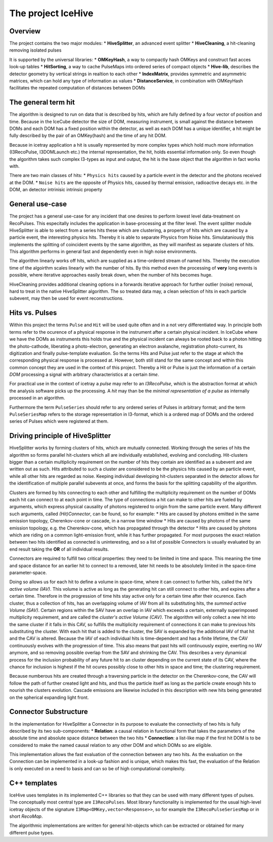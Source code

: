 The project IceHive
=========================


Overview
^^^^^^^^

The project contains the two major modules:
* **HiveSplitter**, an advanced event splitter
* **HiveCleaning**, a hit-cleaning removing isolated pulses

It is supported by the universal libraries:
* **OMKeyHash**, a way to compactly hash OMKeys and construct fast acces look-up tables
* **HitSorting**, a way to cache PulseMaps into ordered series of compact objects
* **Hive-lib**, describes the detector geometry by vertical strings in realtion to each other
* **IndexMatrix**, provides symmetric and asymmetric matrices, which can hold any type of information as values
* **DistanceService**, in combination with OMKeyHash facilitates the repeated computation of distances between DOMs

The general term hit
^^^^^^^^^^^^^^^^^^^^^^^^^^^^^

The algorithm is designed to run on data that is described by hits, which are fully defined by a four vector of position and time. Because in the IceCube detector the size of DOM,  measuring instrument, is small against the distance between DOMs and each DOM has a fixed position within the detector, as well as each DOM has a unique identifier, a hit might be fully described by the pair of an OMKey(hash) and the time of any hit DOM.

Because in icetray application a hit is usually represented by more complex types which hold much more information (I3RecoPulse, I3DOMLaunch etc.) the internal representation, the hit, holds essential information only. So even though the algorithm takes such complex I3-types as input and output, the hit is the base object that the algorithm in fact works with.

There are two main classes of hits:
* ``Physics hits`` caused by a particle event in the detector and the photons received at the DOM.
* ``Noise hits`` are the opposite of Physics hits, caused by thermal emission, radioactive decays etc. in the DOM, an detector intrinisic intrinsic property


General use-case
^^^^^^^^^^^^^^^

The project has a general use-case for any incident that one desires to perform lowest level data-treatment on RecoPulses. This especitally includes the application in base-processing at the filter level.
The event splitter module HiveSplitter is able to select from a series hits these which are clustering, a property of hits which are caused by a particle event, the interesting physics hits. Thereby it is able to separate Physics from Noise hits. Simulataniously this implements the splitting of coincident events by the same algorithm, as they will manifest as separate clusters of hits. This algorithm performs in general fast and dependently even in high noise environments.

The algorithm linearly works off hits, which are supplied as a time-ordered stream of named hits. Thereby the execution time of the algoirthm scales linearly with the number of hits. By this method even the processing of **very** long events is possible, where iterative approaches easily break down, when the number of hits becomes huge.

HiveCleaning provides additional cleaning options in a forwards iterative approach for further outlier (noise) removal, hard to treat in the native HiveSplitter algorithm. The so treated data may, a clean selection of hits in each particle subevent, may then be used for event reconstructions.


Hits vs. Pulses
^^^^^^^^^^^^^^^

Within this project the terms ``Pulse`` and ``Hit`` will be used quite often and in a not very differentiated way. In principle both terms refer to the ocurence of a physical response in the instrument after a certain physical incident. In IceCube where we have the DOMs as instruments this holds true and the physical incident can always be rooted back to a photon hitting the photo-cathode, liberating a photo-electron, generating an electron avalanche, registration photo-current, its digitization and finally pulse-template evaluation. So the terms Hits and Pulse just refer to the stage at which the corresponding physical response is processed at. However, both still stand for the same concept and within this common concept they are used in the context of this project.
Thereby a Hit or Pulse is just the information of a certain *DOM* processing a signal with arbitrary characteristics at a certain *time*.

For practical use in the context of icetray a *pulse* may refer to an *I3RecoPulse*, which is the abstraction format at which the analysis software picks up the processing. A *hit* may than be the *minimal representation of a pulse* as internally processed in an algorithm.

Furthermore the term ``PulseSeries`` should refer to any ordered series of Pulses in arbitrary format;
and the term ``PulseSeriesMap`` refers to the  storage representation in I3-format, which is a ordered map of DOMs and the ordered series of Pulses which were registered at them.



Driving principle of HiveSplitter
^^^^^^^^^^^^^^^^^^^^^^^^^^^^^^^^^

HiveSplitter works by forming clusters of hits, which are mutually connected. Working through the series of hits the algorithm so forms parallel hit-clusters which all are individually established, evolving and concluding.
Hit-clusters bigger than a certain multiplicity requirement on the number of hits they contain are identified as a subevent and are written out as such.
Hits attributed to such a cluster are considered to be the physics hits caused by an particle event, while all other hits are regarded as noise.
Keeping individual developing hit-clusters separated in the detector allows for the identification of multiple parallel subevents at once, and forms the basis for the splitting capability of the algorithm.


Clusters are formed by hits connecting to each other and fulfilling the multiplicity requirement on the number of DOMs each hit can connect to at each point in time. The type of connections a hit can make to other hits are fueled by arguments, which express physical causality of photons registered to origin from the same particle event. Many different such arguments, called *(Hit)Connector*, can be found, so for example:
* Hits are caused by photons emitted in the same emission topology, Cherenkov-cone or cascade, in a narrow time window
* Hits are caused by photons of the same emission topology, e.g. the Cherenkov-cone, which has propagated through the detector
* Hits are caused by photons which are riding on a common light-emission front, while it has further propagated.
For most purposes the exact relation between two hits identified as connected is uninteresting, and so a list of possible Connectors is usually evaluated by an end result taking the **OR** of all individual results.

Connectors are required to fulfill two critical properties: they need to be limited in time and space. This meaning the time and space distance for an earlier hit to connect to a removed, later hit needs to be absolutely limited in the space-time parameter-space.

Doing so allows us for each hit to define a volume in space-time, where it can connect to further hits, called the *hit's active volume (IAV)*. This volume is active as long as the generating hit can still connect to other hits, and expires after a certain time. Therefore in the progression of time hits stay active only for a certain time after their ocurence. 
Each cluster, thus a collection of hits, has an overlapping volume of IAV from all its substituting hits, the *summed active Volume (SAV)*.
Certain regions within the SAV have an overlap in IAV which exceeds a certain, externally superimposed multiplicity requirement, and are called the *cluster's active Volume (CAV)*. The algorithm will only collect a new hit into the same cluster if it falls in this CAV, so fulfills the multiplicity requirement of connections it can make to previous hits substituting the cluster. With each hit that is added to the cluster, the SAV is expanded by the additional IAV of that hit and the CAV is altered. Because the IAV of each individual hits is time-dependent and has a finite lifetime, the CAV continuously evolves with the progression of time. This also means that past hits will continuously expire, exerting no IAV anymore, and so removing possible overlap from the SAV and shrinking the CAV. This describes a very dynamical process for the inclusion probability of any future hit to an cluster depending on the current state of its CAV, where the chance for inclusion is highest if the hit ocures possibly close to other hits in space and time; the clustering requirement.

Because numberous hits are created through a traversing particle in the detector on the Cherenkov-cone, the CAV will follow the path of further created light and hits, and thus the particle itself as long as the particle create enough hits to nourish the clusters evolution. Cascade emissions are likewise included in this description with new hits being generated on the spherical expanding light front.


Connector Substructure
^^^^^^^^^^^^^^^^^^^^^^
In the implementation for HiveSplitter a Connector in its purpose to evaluate the connectivity of two hits is fully described by its two sub-components:
* **Relation**: a causal relation in functional form that takes the parameters of the absolute time and absolute space distance between the two hits
* **Connection**: a list-like map if the first hit DOM is to be considered to make the named causal relation to any other DOM and which DOMs so are eligible.

This implementation allows the fast evaluation of the connection between any two hits. As the evaluation on the Connection can be implemented in a look-up fashion and is unique, which makes this fast, the evaluation of the Relation is only executed on a need to basis and can so be of high computational complexity.


C++ templates
^^^^^^^^^^

IceHive uses templates in its implemented C++ libraries so that they can be used with many different types of pulses. The conceptually most central type are ``I3RecoPulses``. Most library functionality is implemented for the usual high-level icetray objects of the signature ``I3Map<OMKey,vector<Response>>``, so for example the ``I3RecoPulseSeriesMap`` or in short *RecoMap*.

The algorithmic implementations are written for general hit-objects which can be extracted or obtained for many different pulse types.
